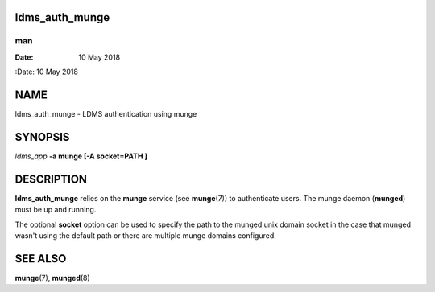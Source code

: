 ldms_auth_munge
===============
===
man
===

:Date:   10 May 2018

NAME
====

ldms_auth_munge - LDMS authentication using munge

SYNOPSIS
========

*ldms_app* **-a munge [-A socket=PATH ]**

DESCRIPTION
===========

**ldms_auth_munge** relies on the **munge** service (see **munge**\ (7))
to authenticate users. The munge daemon (**munged**) must be up and
running.

The optional **socket** option can be used to specify the path to the
munged unix domain socket in the case that munged wasn't using the
default path or there are multiple munge domains configured.

SEE ALSO
========

**munge**\ (7), **munged**\ (8)
